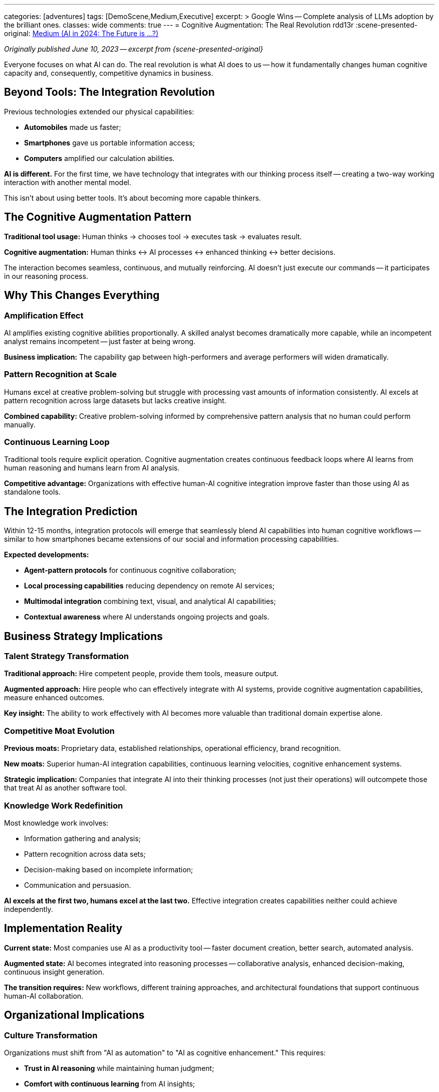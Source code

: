 ---
categories: [adventures]
tags: [DemoScene,Medium,Executive]
excerpt: >
  Google Wins -- Complete analysis of LLMs adoption by the brilliant ones.
classes: wide
comments: true
---
= Cognitive Augmentation: The Real Revolution
rdd13r
:scene-presented-original: link:/riddle-me-this/adventures/2023/06/10/LLMs-what-good-for.html[Medium (AI in 2024: The Future is …?),window=_blank]

_Originally published June 10, 2023 -- excerpt from {scene-presented-original}_

Everyone focuses on what AI can do.
The real revolution is what AI does to us -- how it fundamentally changes human cognitive capacity and, consequently, competitive dynamics in business.

== Beyond Tools: The Integration Revolution

Previous technologies extended our physical capabilities:

* *Automobiles* made us faster;
* *Smartphones* gave us portable information access;
* *Computers* amplified our calculation abilities.

*AI is different.* For the first time, we have technology that integrates with our thinking process itself -- creating a two-way working interaction with another mental model.

This isn't about using better tools.
It's about becoming more capable thinkers.

== The Cognitive Augmentation Pattern

*Traditional tool usage:* Human thinks → chooses tool → executes task → evaluates result.

*Cognitive augmentation:* Human thinks ↔ AI processes ↔ enhanced thinking ↔ better decisions.

The interaction becomes seamless, continuous, and mutually reinforcing.
AI doesn't just execute our commands -- it participates in our reasoning process.

== Why This Changes Everything

=== Amplification Effect

AI amplifies existing cognitive abilities proportionally.
A skilled analyst becomes dramatically more capable, while an incompetent analyst remains incompetent -- just faster at being wrong.

*Business implication:* The capability gap between high-performers and average performers will widen dramatically.

=== Pattern Recognition at Scale

Humans excel at creative problem-solving but struggle with processing vast amounts of information consistently.
AI excels at pattern recognition across large datasets but lacks creative insight.

*Combined capability:* Creative problem-solving informed by comprehensive pattern analysis that no human could perform manually.

=== Continuous Learning Loop

Traditional tools require explicit operation.
Cognitive augmentation creates continuous feedback loops where AI learns from human reasoning and humans learn from AI analysis.

*Competitive advantage:* Organizations with effective human-AI cognitive integration improve faster than those using AI as standalone tools.

== The Integration Prediction

Within 12-15 months, integration protocols will emerge that seamlessly blend AI capabilities into human cognitive workflows
-- similar to how smartphones became extensions of our social and information processing capabilities.

*Expected developments:*

* *Agent-pattern protocols* for continuous cognitive collaboration;
* *Local processing capabilities* reducing dependency on remote AI services;
* *Multimodal integration* combining text, visual, and analytical AI capabilities;
* *Contextual awareness* where AI understands ongoing projects and goals.

== Business Strategy Implications

=== Talent Strategy Transformation

*Traditional approach:* Hire competent people, provide them tools, measure output.

*Augmented approach:* Hire people who can effectively integrate with AI systems, provide cognitive augmentation capabilities, measure enhanced outcomes.

*Key insight:* The ability to work effectively with AI becomes more valuable than traditional domain expertise alone.

=== Competitive Moat Evolution

*Previous moats:* Proprietary data, established relationships, operational efficiency, brand recognition.

*New moats:* Superior human-AI integration capabilities, continuous learning velocities, cognitive enhancement systems.

*Strategic implication:* Companies that integrate AI into their thinking processes (not just their operations) will outcompete those that treat AI as another software tool.

=== Knowledge Work Redefinition

Most knowledge work involves:

* Information gathering and analysis;
* Pattern recognition across data sets;
* Decision-making based on incomplete information;
* Communication and persuasion.

*AI excels at the first two, humans excel at the last two.* Effective integration creates capabilities neither could achieve independently.

== Implementation Reality

*Current state:* Most companies use AI as a productivity tool -- faster document creation, better search, automated analysis.

*Augmented state:* AI becomes integrated into reasoning processes -- collaborative analysis, enhanced decision-making, continuous insight generation.

*The transition requires:* New workflows, different training approaches, and architectural foundations that support continuous human-AI collaboration.

== Organizational Implications

=== Culture Transformation

Organizations must shift from "AI as automation" to "AI as cognitive enhancement." This requires:

* *Trust in AI reasoning* while maintaining human judgment;
* *Comfort with continuous learning* from AI insights;
* *Integration mindset* rather than tool-usage mindset.

=== Skills Development

*New required capabilities:*

* Effective prompt engineering and AI communication;
* Interpretation of AI analysis and reasoning;
* Integration of AI insights with human creativity and judgment;
* Management of human-AI collaborative workflows.

=== Competitive Intelligence

Organizations with superior human-AI integration will develop insights and capabilities that competitors using traditional methods cannot match or easily replicate.

== The Strategic Window

We're in the early stages of this transition.
Organizations that recognize and invest in cognitive augmentation now will build capabilities that become increasingly difficult for competitors to match.

*Current opportunity:* Most companies are still treating AI as a tool rather than cognitive enhancement.
Early movers can establish sustainable advantages.

*Future reality:* Cognitive augmentation will become as fundamental to knowledge work as literacy is today.
Organizations without these capabilities will be unable to compete effectively.

== Key Takeaway

The AI revolution isn't about replacing human intelligence -- it's about enhancing it through seamless integration that creates new forms of cognitive capability.

This represents a fundamental shift in competitive dynamics.
Success will depend not on having access to AI tools (which will become commoditized) but on developing superior human-AI integration capabilities.

Organizations that understand this distinction and invest accordingly will build competitive advantages that compound over time, while those that treat AI as just another productivity tool will find themselves increasingly unable to match the enhanced capabilities of cognitively augmented competitors.

_This cognitive augmentation framework directly informs how I approach AI integration architecture -- building systems that enhance human reasoning rather than just automating tasks._
